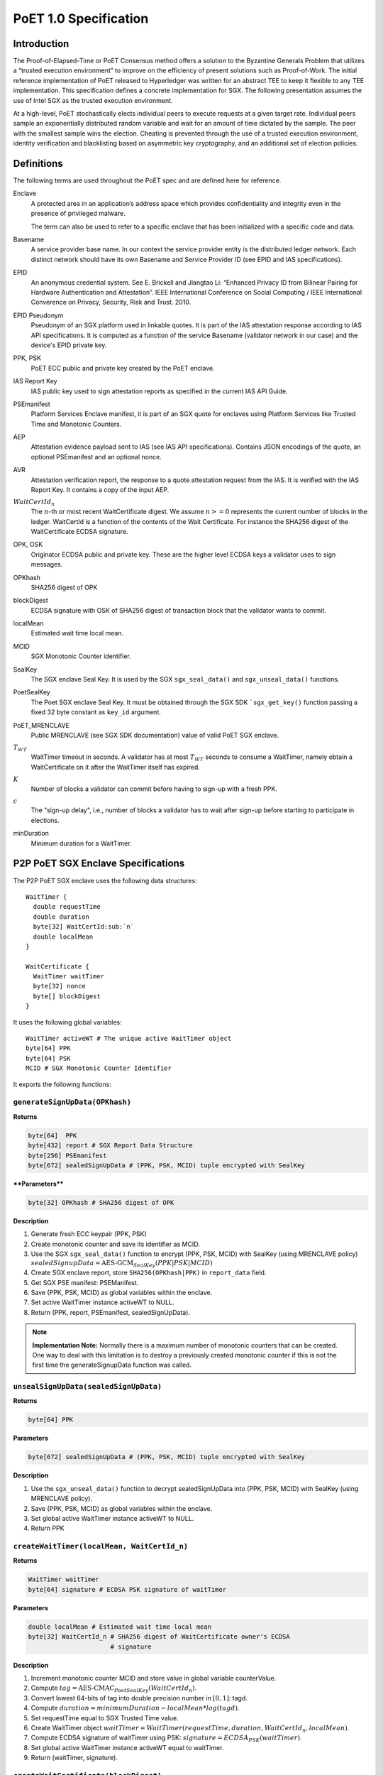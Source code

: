 **********************
PoET 1.0 Specification
**********************

Introduction
============

The Proof-of-Elapsed-Time or PoET Consensus method offers a solution to the
Byzantine Generals Problem that utilizes a “trusted execution environment” to
improve on the efficiency of present solutions such as Proof-of-Work. The
initial reference implementation of PoET released to Hyperledger was written for
an abstract TEE to keep it flexible to any TEE implementation. This
specification defines a concrete implementation for SGX. The following
presentation assumes the use of Intel SGX as the trusted execution environment.

At a high-level, PoET stochastically elects individual peers to execute requests
at a given target rate. Individual peers sample an exponentially distributed
random variable and wait for an amount of time dictated by the sample. The peer
with the smallest sample wins the election. Cheating is prevented through the
use of a trusted execution environment, identity verification and blacklisting
based on asymmetric key cryptography, and an additional set of election
policies.

Definitions
===========

The following terms are used throughout the PoET spec and are defined here for
reference.

Enclave
  A protected area in an application’s address space which provides
  confidentiality and integrity even in the presence of privileged malware.

  The term can also be used to refer to a specific enclave that has been
  initialized with a specific code and data.

Basename
  A service provider base name. In our context the service provider
  entity is the distributed ledger network. Each distinct network should have
  its own Basename and Service Provider ID (see EPID and IAS specifications).

EPID
  An anonymous credential system. See E. Brickell and Jiangtao Li: “Enhanced
  Privacy ID from Bilinear Pairing for Hardware Authentication and Attestation”.
  IEEE International Conference on Social Computing / IEEE International
  Converence on Privacy, Security, Risk and Trust. 2010.

EPID Pseudonym
  Pseudonym of an SGX platform used in linkable quotes.  It is
  part of the IAS attestation response according to IAS API specifications. It
  is computed as a function of the service Basename (validator network in our
  case) and the device's EPID private key.

PPK, PSK
  PoET ECC public and private key created by the PoET enclave.

IAS Report Key
  IAS public key used to sign attestation reports as specified
  in the current IAS API Guide.

PSEmanifest
  Platform Services Enclave manifest, it is part of an SGX quote
  for enclaves using Platform Services like Trusted Time and Monotonic
  Counters.

AEP
  Attestation evidence payload sent to IAS (see IAS API specifications).
  Contains JSON encodings of the quote, an optional PSEmanifest and an optional
  nonce.

AVR
  Attestation verification report, the response to a quote attestation
  request from the IAS. It is verified with the IAS Report Key. It contains
  a copy of the input AEP.

:math:`WaitCertId_{n}`
  The :math:`n`-th or most recent WaitCertificate digest. We
  assume :math:`n >= 0` represents the current number of blocks in the ledger.
  WaitCertId is a function of the contents of the Wait Certificate. For
  instance the SHA256 digest of the WaitCertificate ECDSA signature.

OPK, OSK
  Originator ECDSA public and private key. These are the higher level
  ECDSA keys a validator uses to sign messages.

OPKhash
  SHA256 digest of OPK

blockDigest
  ECDSA signature with OSK of SHA256 digest of transaction block
  that the validator wants to commit.

localMean
  Estimated wait time local mean.

MCID
  SGX Monotonic Counter identifier.

SealKey
  The SGX enclave Seal Key. It is used by the SGX ``sgx_seal_data()``
  and ``sgx_unseal_data()`` functions.

PoetSealKey
  The Poet SGX enclave Seal Key. It must be obtained through the
  SGX SDK ```sgx_get_key()`` function passing a fixed 32 byte constant as
  ``key_id`` argument.

PoET\_MRENCLAVE
  Public MRENCLAVE (see SGX SDK documentation) value of valid
  PoET SGX enclave.

:math:`T_{WT}`
  WaitTimer timeout in seconds. A validator has at most :math:`T_{WT}`
  seconds to consume a WaitTimer, namely obtain a WaitCertificate on it after
  the WaitTimer itself has expired.

:math:`K`
  Number of blocks a validator can commit before having to sign-up with
  a fresh PPK.

:math:`c`
  The "sign-up delay", i.e., number of blocks a validator has to wait after
  sign-up before starting to participate in elections.

minDuration
  Minimum duration for a WaitTimer.

P2P PoET SGX Enclave Specifications
===================================
The P2P PoET SGX enclave uses the following data structures::

  WaitTimer {
    double requestTime
    double duration
    byte[32] WaitCertId:sub:`n`
    double localMean
  }

  WaitCertificate {
    WaitTimer waitTimer
    byte[32] nonce
    byte[] blockDigest
  }

It uses the following global variables::

  WaitTimer activeWT # The unique active WaitTimer object
  byte[64] PPK
  byte[64] PSK
  MCID # SGX Monotonic Counter Identifier

It exports the following functions:

``generateSignUpData(OPKhash)``
^^^^^^^^^^^^^^^^^^^^^^^^^^^^^^^

**Returns**

.. code:: console

    byte[64]  PPK
    byte[432] report # SGX Report Data Structure
    byte[256] PSEmanifest
    byte[672] sealedSignUpData # (PPK, PSK, MCID) tuple encrypted with SealKey

****Parameters****

.. code:: console

    byte[32] OPKhash # SHA256 digest of OPK

**Description**

1. Generate fresh ECC keypair (PPK, PSK)
#. Create monotonic counter and save its identifier as MCID.
#. Use the SGX ``sgx_seal_data()`` function to encrypt (PPK, PSK, MCID) with
   SealKey (using MRENCLAVE policy)
   :math:`sealedSignupData = \textnormal{AES-GCM}_{SealKey} (PPK | PSK | MCID)`
#. Create SGX enclave report, store ``SHA256(OPKhash|PPK)`` in ``report_data``
   field.
#. Get SGX PSE manifest: PSEManifest.
#. Save (PPK, PSK, MCID) as global variables within the enclave.
#. Set active WaitTimer instance activeWT to NULL.
#. Return (PPK, report, PSEmanifest, sealedSignUpData).

.. note::
   **Implementation Note:** Normally there is a maximum number of monotonic
   counters that can be created. One way to deal with this limitation is to
   destroy a previously created monotonic counter if this is not the first time
   the generateSignupData function was called.

``unsealSignUpData(sealedSignUpData)``
^^^^^^^^^^^^^^^^^^^^^^^^^^^^^^^^^^^^^^

**Returns**

.. code:: console

    byte[64] PPK

**Parameters**

.. code:: console

    byte[672] sealedSignUpData # (PPK, PSK, MCID) tuple encrypted with SealKey

**Description**

1. Use the ``sgx_unseal_data()`` function to decrypt sealedSignUpData into (PPK,
   PSK, MCID) with SealKey (using MRENCLAVE policy).
#. Save (PPK, PSK, MCID) as global variables within the enclave.
#. Set global active WaitTimer instance activeWT to NULL.
#. Return PPK

``createWaitTimer(localMean, WaitCertId_n)``
^^^^^^^^^^^^^^^^^^^^^^^^^^^^^^^^^^^^^^^^^^^^

**Returns**

.. code:: console

    WaitTimer waitTimer
    byte[64] signature # ECDSA PSK signature of waitTimer

**Parameters**

.. code:: console

    double localMean # Estimated wait time local mean
    byte[32] WaitCertId_n # SHA256 digest of WaitCertificate owner's ECDSA
                          # signature

**Description**

1. Increment monotonic counter MCID and store value in global variable
   counterValue.
#. Compute :math:`tag = \textnormal{AES-CMAC}_{PoetSealKey} (WaitCertId_{n})`.
#. Convert lowest 64-bits of tag into double precision number in :math:`[0, 1]`:
   tagd.
#. Compute :math:`duration = minimumDuration - localMean * log(tagd)`.
#. Set requestTime equal to SGX Trusted Time value.
#. Create WaitTimer object :math:`waitTimer = WaitTimer(requestTime, duration,
   WaitCertId_{n}, localMean)`.
#. Compute ECDSA signature of waitTimer using PSK: :math:`signature =
   ECDSA_{PSK} (waitTimer)`.
#. Set global active WaitTimer instance activeWT equal to waitTimer.
#. Return (waitTimer, signature).

``createWaitCertificate(blockDigest)``
^^^^^^^^^^^^^^^^^^^^^^^^^^^^^^^^^^^^^^

**Returns**

.. code:: console

    WaitCertificate waitCertificate
    byte[64] signature # ECDSA PSK signature of waitCertificate

**Parameters**

.. code:: console

    byte[] blockDigest # ECDSA signature with originator private key of SHA256
                       # digest of transaction block that the validator wants
                       # to commit

**Description**

1. If activeWT is equal to NULL, exit.
#. Read monotonic counter MCID and compare its value to global variable
   counterValue. If values do not match, exit.
#. Read SGX Trusted time into variable currentTime. If currentTime is smaller
   than :math:`waitTimer.requestTime + waitTimer.duration`, exit (the duration
   has not elapsed yet).
#. If currentTime is larger than :math:`waitTimer.requestTime +
   waitTimer.duration+T_{WT}`, exit.
#. Generate random nonce.
#. Create WaitCertificate object :math:`waitCertificate =
   WaitCertificate(waitTimer, nonce, blockDigest)`.
#. Compute ECDSA signature of waitCertificate using PSK: :math:`signature =
   ECDSA_{PSK} (waitCertificate)`.
#. Set activeWT to NULL.
#. Return (waitCertificate, signature).

Sign-up Phase
-------------

A participant joins as a validator by downloading the PoET SGX enclave and a
SPID certificate for the block chain. The client side of the validator runs the
following sign-up procedure:

1. Start PoET SGX enclave: ENC.
#. Generate sign-up data: :math:`(PPK, report, PSEmanifest, sealedSignUpData) =
   \textnormal{ENC.generateSignUpData(OPKhash)}` The ``report_data`` (512 bits)
   field in the report body includes the SHA256 digest of (OPKhash | PPK).
#. Ask SGX Quoting Enclave (QE) for linkable quote on the report (using the
   validator network's Basename).
#. If Self Attestation is enabled in IAS API: request attestation of linkable
   quote and PSE manifest to IAS. The AEP sent to IAS must contain:

   * isvEnclaveQuote: base64 encoded quote
   * pseManifest: base64 encoded PSEmanifest
   * nonce: :math:`WaitCertId_{n}`

   The IAS sends back a signed AVR containing a copy of the input AEP and the
   EPID Pseudonym.

#. If Self Attestation is enabled in IAS API: broadcast self-attested join
   request, (OPK, PPK, AEP, AVR) to known participants.

#. If Self Attestation is NOT enabled in IAS API: broadcast join request, (OPK,
   PPK, quote, PSEmanifest) to known participants.

A validator has to wait for :math:`c` block to be published on the distributed
ledger before participating in an election.

The server side of the validator runs the following sign-up procedure:

1. Wait for a join request.
#. Upon arrival of a join request do the verification:

   If the join request is self attested (Self Attestation is enabled in IAS
   API): (OPK, PPK, AEP, AVR)

   a. Verify AVR legitimacy using IAS Report Key and therefore quote legitimacy.
   #. Verify the ``report_data`` field within the quote contains the SHA256
      digest of (OPKhash | PPK).
   #. Verify the nonce in the AVR is equal to :math:`WaitCertId_{n}`, namely the
      digest of the most recently committed block. It may be that the sender has
      not seen :math:`WaitCertId_{n}` yet and could be sending
      :math:`WaitCertId_{n'}` where :math:`n'<n`. In this case the sender should
      be urged to updated his/her view of the ledger by appending the new blocks
      and retry. It could also happen that the receiving validator has not seen
      :math:`WaitCertId_{n}` in which case he/she should try to update his/her
      view of the ledger and verify again.
   #. Verify MRENCLAVE value within quote is equal to PoET\_MRENCLAVE (there
      could be more than one allowed value).
   #. Verify PSE Manifest SHA256 digest in AVR is equal to SHA256 digest of
      PSEmanifest in AEP.
   #. Verify basename in the quote is equal to distributed ledger Basename.
   #. Verify attributes field in the quote has the allowed value (normally the
      enclave must be in initialized state and not be a debug enclave).

   If the join request is not self attested (Self Attestation is NOT enabled in
   IAS API): (OPK, PPK, quote, PSEmanifest)

   a. Create AEP with quote and PSEmanifest :

      * isvEnclaveQuote: base64 encoded quote
      * pseManifest: base64 encoded PSEmanifest

   #. Send AEP to IAS. The IAS sends back a signed AVR.
   #. Verify received AVR attests to validity of both quote and PSEmanifest and
      save EPID Pseudonym.
   #. Verify ``report_data`` field within the quote contains the SHA256 digest
      of (OPKhash | PPK).
   #. Verify MRENCLAVE value within quote is equal to PoET\_MRENCLAVE (there
      could be more than one allowed value).
   #. Verify basename in the quote is equal to distributed ledger Basename.
   #. Verify attributes field in the quote has the allowed value (normally the
      enclave must be in initialized state and not be a debug enclave).

   If the verification fails, exit.

   If the verification succeeds but the SGX platform identified by the EPID
   Pseudonym in the quote has already signed up, ignore the join request, exit.

   If the verification succeeds:

   a. Pass sign-up certificate of new participant (OPK, EPID Pseudonym, PPK,
      current :math:`WaitCertId_{n}` to upper layers for registration in EndPoint
      registry.
   #. Goto 1.

Election Phase
--------------

Assume the identifier of the most recent valid block is :math:`WaitCertId_{n}`.
Broadcast messages are signed by a validator with his/her PPK. To participate in
the election phase a validator runs the following procedure on the client side:

1. Start the PoET SGX enclave: ENC.
#. Read the sealedSignUpData from disk and load it into enclave:
   :math:`ENC.\textnormal{unsealSignUpData}(sealedSignUpData)`
#. Call :math:`(waitTimer, signature) = ENC.createWaitTimer(localMean,
   WaitCertId_{n})`.
#. Wait waitTimer.duration seconds.
#. Call :math:`(waitCertificate, signature) =
   ENC.createWaitCertificate(blockDigest)`.
#. If the ``createWaitCertificate()`` call is successful, broadcast
   (waitCertificate, signature, block, OPK, PPK) where block is the transaction
   block identified by blockDigest.

On the server side a validator waits for incoming (waitCertificate, signature,
block, OPK, PPK) tuples. When one is received the following validity checks are
performed:

1. Verify the PPK and OPK belong to a registered validator by checking the EndPoint
   registry.

#. Verify the signature is valid using sender's PPK.

#. Verify the PPK was used by sender to commit less than :math:`K` blocks by
   checking EndPoint registry (otherwise sender needs to re-sign).

#. Verify the waitCertificate.waitTimer.localMean is correct by comparing against
   locaMean computed locally.

#. Verify the waitCertificate.blockDigest is a valid ECDSA signature of the SHA256
   hash of block using OPK.

#. Verify the sender has been winning elections according to the expected
   distribution (see z-test documentation).

#. Verify the sender signed up at least :math:`c` committed blocks ago, i.e.,
   respected the :math:`c` block start-up delay.

A valid waitCertificate is passed to the upper ledger layer and the
waitCertificate with the lowest value of waitCertificate.waitTimer.duration
determines the election winner.

Revocation
----------

Two mechanisms are put in place to blacklist validators whose EPID key has been
revoked by IAS. The first one affects each validator periodically, although
infrequently. The second one is an asynchronous revocation check that each
validator could perform on other validators' EPID keys  at any time.

1. **Periodic regeneration of PPK** a validator whose EPID key has been revoked
   by the IAS would not be able to obtain any valid AVR and therefore would be
   prevented from signing-up. Forcing validators to periodically re-sign with a
   fresh sign-up certificate leaves validators whose EPID keys have been revoked
   out of the system. Validators have to re-sign after they commit :math:`K`
   blocks and if they do not they are considered revoked.

#. **Asynchronous sign-up quote verification** A validator can (at any time) ask
   IAS for attestation on a quote that another validator used to sign-up to
   check if his/her EPID key has been revoked since. If so the returned AVR will
   indicate that the key is revoked. A validator who obtains such an AVR from
   IAS can broadcast it in a blacklisting transaction, so that all the
   validators can check the veracity of the AVR and proceed with the
   blacklisting. To limit the use of blacklisting transactions as a means to
   thwart liveness for malicious validators one can control the rate at which
   they can be committed in different ways:

   * A certain number of participation tokens needs to be burned to commit a
     blacklisting transaction.

   * A validator can commit a blacklisting transaction only once he/she wins one
     or more elections.

   * A validator who commits a certain number of non-legit blacklisting
     transactions is blacklisted.

Security Considerations
-----------------------

1. :math:`T_{WT}` **motivation**: A validator has at most :math:`T_{WT}` seconds
   to consume a WaitTimer, namely obtain a WaitCertificate on it after the
   WaitTimer itself has expired. This constraint is enforced to avoid that in
   case there are no transactions to build a block for some time several
   validators might hold back after they waited the duration of their WaitTimers
   and generate the WaitCertificate only once enough transactions are available.
   At the point they will all send out their WaitCertificates generating a lot
   of traffic and possibly inducing forks. The timeout mitigates this problem.

#. **Enclave compromise:** a compromised SGX platform that is able to
   arbitrarily win elections cannot affect the correctness of the system, but
   can hinder progress by publishing void transactions. This problem is
   mitigated by limiting the frequency with which a validator (identified by
   his/her PPK) can win elections in a given time frame (see z-test
   documentation).

#. **WaitTimer duration manipulation:**

   a. Imposing a :math:`c` block participation delay after sign-up prevents
      validators from generating different pairs of OPK, PPK and pick the one that
      would result in the lowest value of the next WaitTimer duration as follows:

      i. Generate as many PPK,PSK pairs and therefore monotonic counters as
         possible.

      #. Do not sign up but use all the enclaves (each using a different PPK,
         PSK and MCID) to create a WaitTimer every time a new block is committed
         until a very low duration is obtained (good chance of winning the
         election). Then collect all the different waitCertIds.

      #. Ask each enclave to create the next waitTimer, whose duration depends
         on each of the different winning waitCertIds. Choose the PPK of the
         enclave giving me the lowest next duration and sign up with that.

      #. As a result an attacker can win the first the election (with high
         probability) and can chain the above 3 steps to get a good chance of
         winning several elections in a row.

   #. The nonce field in WaitCertificate is set to a random value so that a
      validator does not have control over the resulting :math:`WaitCertId_{n}`.
      A validator winning an election could otherwise try different blockDigest
      input values to createWaitCertificate and broadcast the WaitCertificate
      whose :math:`WaitCertId_{n}` results in the lowest duration of his/her
      next WaitTimer.

   #. The call ``createWaitTimer()`` in step 1 of the election phase (client
      side) is bound to the subsequent call to ``createWaitCertificate()`` by
      the internal state of the PoET enclave. More precisely only one call to
      ``createWaitCertificate()`` is allowed after a call to
      ``createWaitTimer()`` (and the duration has elapsed) as the value of the
      global active WaitTimer object activeWT is set to null at the end of
      ``createWaitCertificate()`` so that subsequent calls would fail. Therefore
      only one transaction block (identified by the input parameter blockDigest)
      can be attached to a WaitCertificate object. This prevents a malicious
      user from creating multiple WaitCertificates (each with a different nonce)
      resulting in different WaitCertId digests without re-creating a WaitTimer
      (and waiting for its duration) each time. It follows that as long as the
      duration of WaitTimer is not too small a malicious validator who wins the
      current election has very limited control over the duration of his/hers
      next WaitTimer.

   #. The check on the Monotonic Counter value guarantees only one enclave
      instance can obtain a WaitCertificate after the WaitTimer duration
      elapses. This again prevents a malicious user from running multiple
      instances of the enclave to create multiple WaitCertificates (each with a
      different nonce) resulting in different WaitCertId digests and selecting
      the one that would result in the lowest duration for a new WaitTimer.

   #. A monotonic counter with id MCID is created at the same time PPK and PSK
      are generated and the triple (MCID, PPK, PSK) is encrypted using AES-GCM
      with the Seal Key and saved in permanent storage. A malicious validator
      cannot run multiple enclave instances (before signing up) to create
      multiple monotonic counters without being forced to commit to using only
      one eventually. As a monotonic counter is bound to PPK, PSK through the
      AES-GCM encryption with the Seal Key, when a validator signs-up with a PPK
      it automatically commits to using the monotonic counter that was create
      along with PPK, PSK.

#. **Sign-up AEP replay:** the use of the nonce field in the AEP, which is set
   equal to :math:`WaitCertId_{n}`, is used to prevent the replay of old AEPs.

Comments on multi-user or multi-ledger SGX enclave service
----------------------------------------------------------

It is possible to use the same enclave for multiple users or ledgers by making
username and ledgername input **Parameters** to ``generateSignUpData()`` and
``unsealSignUpData()``. Then the sign-up tuple (username, ledgername, PPK, PSK,
MCID) is sealed to disk, with username and ledgername used to generate the
filename. Anytime a user authenticates to the service the latter can have the
enclave unseal and use the sign-up tuple from the file corresponding to that
user (and ledger).

Population Size and Local Mean Computation
==========================================

**Parameters**:

1. targetWaitTime: the desired average wait time. This depends on the network
   diameter and is selected to minimize the probability of a collision.

#. initialWaitTime: the initial wait time used in the bootstrapping phase until
   the ledger contains sampleLength blocks.

#. sampleLength: number of blocks that need to be on the ledger to finish the
   bootstrapping phase and get into the steady phase.

#. minimumWaitTime: a lower bound on the wait time.

The population size is computed as follows:

1. :math:`sm=0`
#. :math:`sw=0`
#. **foreach** wait certificate :math:`wc` stored on the ledger:
   * :math:`sw=sw+wc\textrm{.waitTimer.duration}-\textrm{minimumWaitTime}`
   * :math:`sm=sm+wc\textrm{.waitTimer.localMean}`

#. :math:`populationSize=sm/sw`

Assuming :math:`b` is the number of blocks currently stored on the ledger the
local mean is computed as follows:

1. if :math:`b < \textrm{sampleLength}` then :math:`r = 1.0\cdot b /
   \textrm{sampleLength}` and :math:`\textrm{localMean} =
   \textrm{targetWaitTime}\cdot (1 - r^2) + \textrm{initialWaitTime}\cdot r^2`.
#. else :math:`\textrm{localMean}= \textrm{targetWaitTime}\cdot
   \textrm{populationSize}`

z-test
======

A z-test is used to test the hypothesis that a validator won elections at a
higher average rate than expected. **Parameters**:

1. zmax: test value, it measures the deviation from the expected mean. It is
selected so that the desired confidence interval $\alpha$ is obtained. Example
configurations are:

  a. :math:`\textrm{ztest}=1.645 \leftrightarrow \alpha=0.05`
  #. :math:`\textrm{ztest}=2.325 \rightarrow \alpha=0.01`
  #. :math:`\textrm{ztest}=2.575 \rightarrow \alpha=0.005`
  #. :math:`\textrm{ztest}=3.075 \rightarrow \alpha=0.001`

2. testIdentifier: the validator identifier under test.

#. blockArray: an array containing pairs of validator identity and estimated
   population size: :math:`(\textit{id},  \textit{populationEstimate})`. Each
   pair represents one published transaction block.

#. minObserved: minimum number of election wins that needs to be observed for
   the identifier under test.

The z-test is computed as follows::

    observed = expected = blockCount = 0
    foreach b = (id, populationEstimate) in blockArray:
        blockCount += 1
        expected += 1 / populationEstimate

        if id is equal to testIdentifier:
            observed += 1
            if observed > minObserved and observed > expected:
                p = expected / blockCount
                σ = sqrt(blockCount * p * (1.0 - p))
                z = (observed - expected) / σ
                if z > zmax:
                    return False
    return True

If the z-test fails (False is returned) then the validator under test won
elections at a higher average rate than expected.
